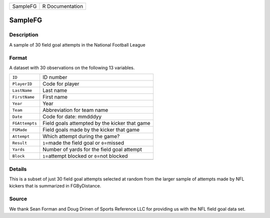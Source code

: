 +----------+-----------------+
| SampleFG | R Documentation |
+----------+-----------------+

SampleFG
--------

Description
~~~~~~~~~~~

A sample of 30 field goal attempts in the National Football League

Format
~~~~~~

A dataset with 30 observations on the following 13 variables.

+----------------+------------------------------------------------+
| ``ID``         | ID number                                      |
+----------------+------------------------------------------------+
| ``PlayerID``   | Code for player                                |
+----------------+------------------------------------------------+
| ``LastName``   | Last name                                      |
+----------------+------------------------------------------------+
| ``FirstName``  | First name                                     |
+----------------+------------------------------------------------+
| ``Year``       | Year                                           |
+----------------+------------------------------------------------+
| ``Team``       | Abbreviation for team name                     |
+----------------+------------------------------------------------+
| ``Date``       | Code for date: mmdddyy                         |
+----------------+------------------------------------------------+
| ``FGAttempts`` | Field goals attempted by the kicker that game  |
+----------------+------------------------------------------------+
| ``FGMade``     | Field goals made by the kicker that game       |
+----------------+------------------------------------------------+
| ``Attempt``    | Which attempt during the game?                 |
+----------------+------------------------------------------------+
| ``Result``     | ``1``\ =made the field goal or ``0``\ =missed  |
+----------------+------------------------------------------------+
| ``Yards``      | Number of yards for the field goal attempt     |
+----------------+------------------------------------------------+
| ``Block``      | ``1``\ =attempt blocked or ``0``\ =not blocked |
+----------------+------------------------------------------------+
|                |                                                |
+----------------+------------------------------------------------+

Details
~~~~~~~

This is a subset of just 30 field goal attempts selected at random from
the larger sample of attempts made by NFL kickers that is summarized in
FGByDistance.

Source
~~~~~~

We thank Sean Forman and Doug Drinen of Sports Reference LLC for
providing us with the NFL field goal data set.
